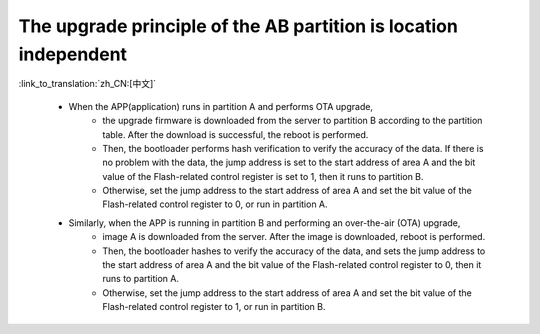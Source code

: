 The upgrade principle of the AB partition is location independent
--------------------------------------------------------------------

:link_to_translation:`zh_CN:[中文]`

 - When the APP(application) runs in partition A and performs OTA upgrade,
    - the upgrade firmware is downloaded from the server to partition B according to the partition table. After the download is successful, the reboot is performed.
    - Then, the bootloader performs hash verification to verify the accuracy of the data. If there is no problem with the data, the jump address is set to the start address of area A and the bit value of the Flash-related control register is set to 1, then it runs to partition B.
    -  Otherwise, set the jump address to the start address of area A and set the bit value of the Flash-related control register to 0, or run in partition A.

 - Similarly, when the APP is running in partition B and performing an over-the-air (OTA) upgrade,
    - image A is downloaded from the server. After the image is downloaded, reboot is performed.
    - Then, the bootloader hashes to verify the accuracy of the data, and sets the jump address to the start address of area A and the bit value of the Flash-related control register to 0, then it runs to partition A.
    - Otherwise, set the jump address to the start address of area A and set the bit value of the Flash-related control register to 1, or run in partition B.

